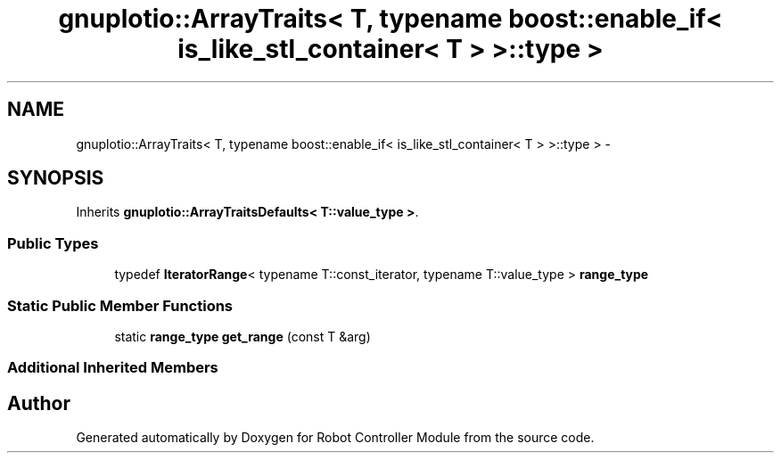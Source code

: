 .TH "gnuplotio::ArrayTraits< T, typename boost::enable_if< is_like_stl_container< T > >::type >" 3 "Mon Nov 25 2019" "Version 7.0" "Robot Controller Module" \" -*- nroff -*-
.ad l
.nh
.SH NAME
gnuplotio::ArrayTraits< T, typename boost::enable_if< is_like_stl_container< T > >::type > \- 
.SH SYNOPSIS
.br
.PP
.PP
Inherits \fBgnuplotio::ArrayTraitsDefaults< T::value_type >\fP\&.
.SS "Public Types"

.in +1c
.ti -1c
.RI "typedef \fBIteratorRange\fP< typename T::const_iterator, typename T::value_type > \fBrange_type\fP"
.br
.in -1c
.SS "Static Public Member Functions"

.in +1c
.ti -1c
.RI "static \fBrange_type\fP \fBget_range\fP (const T &arg)"
.br
.in -1c
.SS "Additional Inherited Members"


.SH "Author"
.PP 
Generated automatically by Doxygen for Robot Controller Module from the source code\&.
